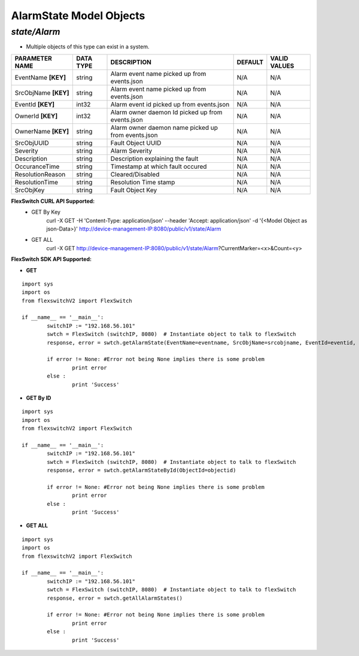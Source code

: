 AlarmState Model Objects
=============================================================

*state/Alarm*
------------------------------------

- Multiple objects of this type can exist in a system.

+----------------------+---------------+--------------------------------+-------------+------------------+
|  **PARAMETER NAME**  | **DATA TYPE** |        **DESCRIPTION**         | **DEFAULT** | **VALID VALUES** |
+----------------------+---------------+--------------------------------+-------------+------------------+
| EventName **[KEY]**  | string        | Alarm event name picked up     | N/A         | N/A              |
|                      |               | from events.json               |             |                  |
+----------------------+---------------+--------------------------------+-------------+------------------+
| SrcObjName **[KEY]** | string        | Alarm event name picked up     | N/A         | N/A              |
|                      |               | from events.json               |             |                  |
+----------------------+---------------+--------------------------------+-------------+------------------+
| EventId **[KEY]**    | int32         | Alarm event id picked up from  | N/A         | N/A              |
|                      |               | events.json                    |             |                  |
+----------------------+---------------+--------------------------------+-------------+------------------+
| OwnerId **[KEY]**    | int32         | Alarm owner daemon Id picked   | N/A         | N/A              |
|                      |               | up from events.json            |             |                  |
+----------------------+---------------+--------------------------------+-------------+------------------+
| OwnerName **[KEY]**  | string        | Alarm owner daemon name picked | N/A         | N/A              |
|                      |               | up from events.json            |             |                  |
+----------------------+---------------+--------------------------------+-------------+------------------+
| SrcObjUUID           | string        | Fault Object UUID              | N/A         | N/A              |
+----------------------+---------------+--------------------------------+-------------+------------------+
| Severity             | string        | Alarm Severity                 | N/A         | N/A              |
+----------------------+---------------+--------------------------------+-------------+------------------+
| Description          | string        | Description explaining the     | N/A         | N/A              |
|                      |               | fault                          |             |                  |
+----------------------+---------------+--------------------------------+-------------+------------------+
| OccuranceTime        | string        | Timestamp at which fault       | N/A         | N/A              |
|                      |               | occured                        |             |                  |
+----------------------+---------------+--------------------------------+-------------+------------------+
| ResolutionReason     | string        | Cleared/Disabled               | N/A         | N/A              |
+----------------------+---------------+--------------------------------+-------------+------------------+
| ResolutionTime       | string        | Resolution Time stamp          | N/A         | N/A              |
+----------------------+---------------+--------------------------------+-------------+------------------+
| SrcObjKey            | string        | Fault Object Key               | N/A         | N/A              |
+----------------------+---------------+--------------------------------+-------------+------------------+



**FlexSwitch CURL API Supported:**
	- GET By Key
		 curl -X GET -H 'Content-Type: application/json' --header 'Accept: application/json' -d '{<Model Object as json-Data>}' http://device-management-IP:8080/public/v1/state/Alarm
	- GET ALL
		 curl -X GET http://device-management-IP:8080/public/v1/state/Alarm?CurrentMarker=<x>&Count=<y>


**FlexSwitch SDK API Supported:**


- **GET**


::

	import sys
	import os
	from flexswitchV2 import FlexSwitch

	if __name__ == '__main__':
		switchIP := "192.168.56.101"
		swtch = FlexSwitch (switchIP, 8080)  # Instantiate object to talk to flexSwitch
		response, error = swtch.getAlarmState(EventName=eventname, SrcObjName=srcobjname, EventId=eventid, OwnerId=ownerid, OwnerName=ownername)

		if error != None: #Error not being None implies there is some problem
			print error
		else :
			print 'Success'


- **GET By ID**


::

	import sys
	import os
	from flexswitchV2 import FlexSwitch

	if __name__ == '__main__':
		switchIP := "192.168.56.101"
		swtch = FlexSwitch (switchIP, 8080)  # Instantiate object to talk to flexSwitch
		response, error = swtch.getAlarmStateById(ObjectId=objectid)

		if error != None: #Error not being None implies there is some problem
			print error
		else :
			print 'Success'




- **GET ALL**


::

	import sys
	import os
	from flexswitchV2 import FlexSwitch

	if __name__ == '__main__':
		switchIP := "192.168.56.101"
		swtch = FlexSwitch (switchIP, 8080)  # Instantiate object to talk to flexSwitch
		response, error = swtch.getAllAlarmStates()

		if error != None: #Error not being None implies there is some problem
			print error
		else :
			print 'Success'


